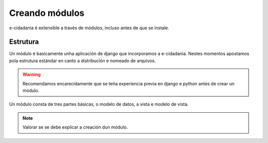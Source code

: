 Creando módulos
===============

e-cidadania é extensible a través de módulos, incluso antes de que se instale.

Estrutura
---------

Un módulo é basicamente unha aplicación de django que incorporamos a e-cidadania.
Nestes momentos apostamos pola estrutura estándar en canto a distribución e
nomeado de arquivos.

.. warning:: Recomendamos encarecidamente que se teña experiencia previa en
             django e python antes de crear un módulo.

Un módulo consta de tres partes básicas, o modelo de datos, a vista e modelo de vista.

.. note:: Valorar se se debe explicar a creación dun módulo.

